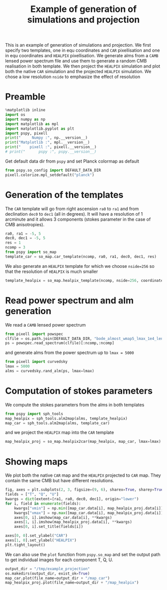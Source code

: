 #+TITLE: Example of generation of simulations and projection
#+PROPERTY: header-args:jupyter-python :session example_projection
#+PROPERTY: header-args :exports both
#+PROPERTY: header-args :tangle example_projection.py

This is an example of generation of simulations and projection. We first specify two templates, one
in equ coordinates and =CAR= pixellisation and one in equ coordinates and =HEALPIX= pixellisation. We
generate alms from a =CAMB= lensed power spectrum file and use them to generate a random CMB
realisation in both template. We then project the =HEALPIX= simulation and plot both the native =CAR=
simulation and the projected =HEALPIX= simulation. We chose a low resolution =nside= to emphasize the
effect of resolution

* Emacs config                                                     :noexport:
#+BEGIN_SRC elisp :session example_projection :results none :tangle no
  (setenv "WORKON_HOME" (concat (getenv "HOME") "/Workdir/CMB/development/PSpipe"))
  (pyvenv-workon "pyenv")
#+END_SRC

* Preamble
#+BEGIN_SRC jupyter-python
  %matplotlib inline
  import os
  import numpy as np
  import matplotlib as mpl
  import matplotlib.pyplot as plt
  import pspy, pixell
  print("     Numpy :", np.__version__)
  print("Matplotlib :", mpl.__version__)
  print("    pixell :", pixell.__version__)
  # print("      pspy :", pspy.__version__)
#+END_SRC

#+RESULTS:
:      Numpy : 1.17.4
: Matplotlib : 3.1.2
:     pixell : 0.6.0+34.g23be32d
: /home/garrido/Workdir/CMB/development/PSpipe/software/pspy/__init__.py

Get default data dir from =pspy= and set Planck colormap as default
#+BEGIN_SRC jupyter-python
  from pspy.so_config import DEFAULT_DATA_DIR
  pixell.colorize.mpl_setdefault("planck")
#+END_SRC

#+RESULTS:

* Generation of the templates

The =CAR= template will go from right ascension =ra0= to =ra1= and from declination =dec0= to =dec1= (all in
degrees). It will have a resolution of 1 arcminute and it allows 3 components (stokes parameter in
the case of CMB anisotropies).

#+BEGIN_SRC jupyter-python
  ra0, ra1 = -5, 5
  dec0, dec1 = -5, 5
  res = 1
  ncomp = 3
  from pspy import so_map
  template_car = so_map.car_template(ncomp, ra0, ra1, dec0, dec1, res)
#+END_SRC

#+RESULTS:

We also generate an =HEALPIX= template for which we choose ~nside=256~ so that the resolution of =HEALPIX=
is much smaller
#+BEGIN_SRC jupyter-python
  template_healpix = so_map.healpix_template(ncomp, nside=256, coordinate="equ")
#+END_SRC

#+RESULTS:

* Read power spectrum and alm generation
We read a =CAMB= lensed power spectrum
#+BEGIN_SRC jupyter-python
  from pixell import powspec
  clfile = os.path.join(DEFAULT_DATA_DIR, "bode_almost_wmap5_lmax_1e4_lensedCls.dat")
  ps = powspec.read_spectrum(clfile)[:ncomp,:ncomp]
#+END_SRC

#+RESULTS:

and generate alms from the power spectrum up to ~lmax = 5000~

#+BEGIN_SRC jupyter-python
  from pixell import curvedsky
  lmax = 5000
  alms = curvedsky.rand_alm(ps, lmax=lmax)
#+END_SRC

#+RESULTS:

* Computation of stokes parameters
We compute the stokes parameters from the alms in both templates
#+BEGIN_SRC jupyter-python
  from pspy import sph_tools
  map_healpix = sph_tools.alm2map(alms, template_healpix)
  map_car = sph_tools.alm2map(alms, template_car)
#+END_SRC

#+RESULTS:

and we project the =HEALPIX= map into the =CAR= template
#+BEGIN_SRC jupyter-python
  map_healpix_proj = so_map.healpix2car(map_healpix, map_car, lmax=lmax)
#+END_SRC

#+RESULTS:
: WARNING: your lmax is too large, setting it to 3*nside-1 now
: Preparing SHT
: T -> alm
: float64 complex128
: P -> alm
: Projecting

* Showing maps
We plot both the native =CAR= map and the =HEALPIX= projected to =CAR= map. They contain the same CMB but
have different resolutions.
#+BEGIN_SRC jupyter-python
  fig, axes = plt.subplots(2, 3, figsize=(9, 6), sharex=True, sharey=True)
  fields = ["T", "Q", "U"]
  kwargs = dict(extent=[ra1, ra0, dec0, dec1], origin="lower")
  for i, field in enumerate(fields):
      kwargs["vmin"] = np.min([map_car.data[i], map_healpix_proj.data[i]])
      kwargs["vmax"] = np.max([map_car.data[i], map_healpix_proj.data[i]])
      axes[0, i].imshow(map_car.data[i], **kwargs)
      axes[1, i].imshow(map_healpix_proj.data[i], **kwargs)
      axes[0, i].set_title(fields[i])

  axes[0, 0].set_ylabel("CAR")
  axes[1, 0].set_ylabel("HEALPIX")
  plt.tight_layout()
#+END_SRC

#+RESULTS:
[[file:./.ob-jupyter/2c59d718615b4bd27524953d8d93fac68dbe7826.png]]

We can also use the =plot= function from =pspy.so_map= and set the output path to get individual images
for each component T, Q, U.
#+BEGIN_SRC jupyter-python
  output_dir = "/tmp/example_projection"
  os.makedirs(output_dir, exist_ok=True)
  map_car.plot(file_name=output_dir + "/map_car")
  map_healpix_proj.plot(file_name=output_dir + "/map_healpix")
#+END_SRC

#+RESULTS:


* Misc                                                             :noexport:
#+BEGIN_SRC jupyter-python
  import healpy as hp
  plt.figure(figsize=(12,8))
  for i, field in enumerate(["T","Q","U"]):
      hp.mollview(map_healpix.data[i], title=field, sub=(1, ncomp, i+1))
#+END_SRC

#+RESULTS:
[[file:./.ob-jupyter/bb6f8666f21212c114e8c8cc9ab961bbfb76caf3.png]]

